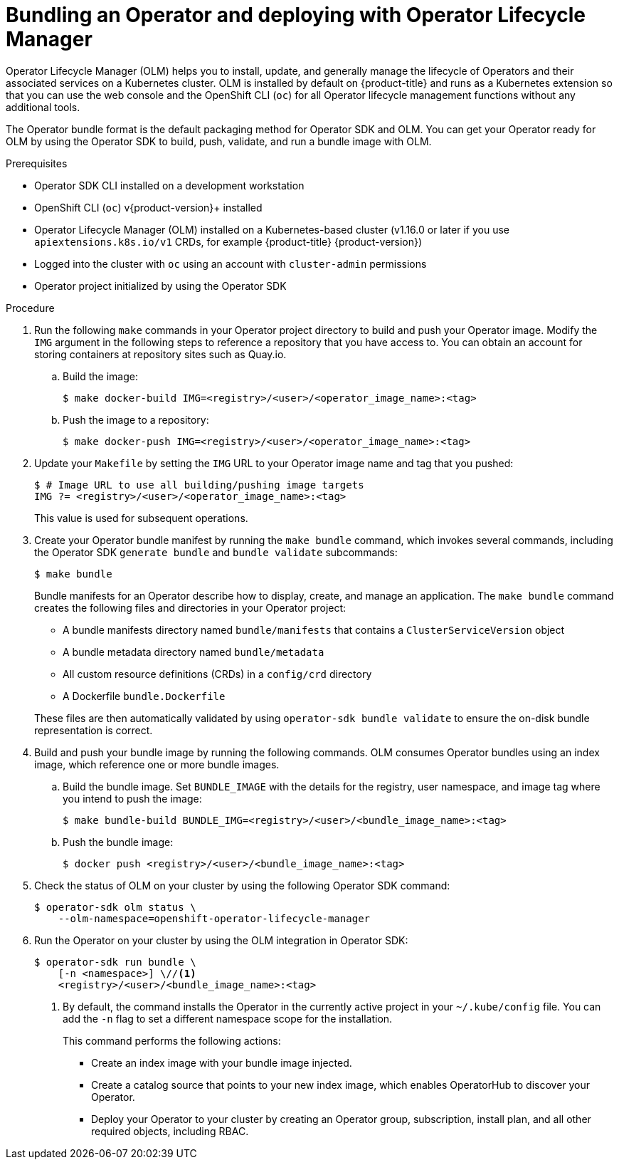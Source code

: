 // Module included in the following assemblies:
//
// * operators/operator_sdk/golang/osdk-golang-tutorial.adoc
// * operators/operator_sdk/ansible/osdk-ansible-tutorial.adoc
// * operators/operator_sdk/helm/osdk-helm-tutorial.adoc
// * operators/operator_sdk/osdk-working-bundle-images.adoc

ifeval::["{context}" == "osdk-golang-tutorial"]
:golang:
endif::[]
ifeval::["{context}" == "osdk-working-bundle-images"]
:golang:
endif::[]

[id="osdk-bundle-deploy-olm_{context}"]
= Bundling an Operator and deploying with Operator Lifecycle Manager

Operator Lifecycle Manager (OLM) helps you to install, update, and generally manage the lifecycle of Operators and their associated services on a Kubernetes cluster. OLM is installed by default on {product-title} and runs as a Kubernetes extension so that you can use the web console and the OpenShift CLI (`oc`) for all Operator lifecycle management functions without any additional tools.

The Operator bundle format is the default packaging method for Operator SDK and OLM. You can get your Operator ready for OLM by using the Operator SDK to build, push, validate, and run a bundle image with OLM.

.Prerequisites

- Operator SDK CLI installed on a development workstation
- OpenShift CLI (`oc`) v{product-version}+ installed
- Operator Lifecycle Manager (OLM) installed on a Kubernetes-based cluster (v1.16.0 or later if you use `apiextensions.k8s.io/v1` CRDs, for example {product-title} {product-version})
- Logged into the cluster with `oc` using an account with `cluster-admin` permissions
- Operator project initialized by using the Operator SDK
ifdef::golang[]
- If your Operator is Go-based, your project must have been updated to use supported images for running on {product-title}
endif::[]

.Procedure

. Run the following `make` commands in your Operator project directory to build and push your Operator image. Modify the `IMG` argument in the following steps to reference a repository that you have access to. You can obtain an account for storing containers at repository sites such as Quay.io.

.. Build the image:
+
[source,terminal]
----
$ make docker-build IMG=<registry>/<user>/<operator_image_name>:<tag>
----

.. Push the image to a repository:
+
[source,terminal]
----
$ make docker-push IMG=<registry>/<user>/<operator_image_name>:<tag>
----

. Update your `Makefile` by setting the `IMG` URL to your Operator image name and tag that you pushed:
+
[source,terminal]
----
$ # Image URL to use all building/pushing image targets
IMG ?= <registry>/<user>/<operator_image_name>:<tag>
----
+
This value is used for subsequent operations.

. Create your Operator bundle manifest by running the `make bundle` command, which invokes several commands, including the Operator SDK `generate bundle` and `bundle validate` subcommands:
+
[source,terminal]
----
$ make bundle
----
+
Bundle manifests for an Operator describe how to display, create, and manage an application. The `make bundle` command creates the following files and directories in your Operator project:
+
--
* A bundle manifests directory named `bundle/manifests` that contains a `ClusterServiceVersion` object
* A bundle metadata directory named `bundle/metadata`
* All custom resource definitions (CRDs) in a `config/crd` directory
* A Dockerfile `bundle.Dockerfile`
--
+
These files are then automatically validated by using `operator-sdk bundle validate` to ensure the on-disk bundle representation is correct.

. Build and push your bundle image by running the following commands. OLM consumes Operator bundles using an index image, which reference one or more bundle images.

.. Build the bundle image. Set `BUNDLE_IMAGE` with the details for the registry, user namespace, and image tag where you intend to push the image:
+
[source,terminal]
----
$ make bundle-build BUNDLE_IMG=<registry>/<user>/<bundle_image_name>:<tag>
----

.. Push the bundle image:
+
[source,terminal]
----
$ docker push <registry>/<user>/<bundle_image_name>:<tag>
----

. Check the status of OLM on your cluster by using the following Operator SDK command:
+
[source,terminal]
----
$ operator-sdk olm status \
    --olm-namespace=openshift-operator-lifecycle-manager
----

. Run the Operator on your cluster by using the OLM integration in Operator SDK:
+
[source,terminal]
----
$ operator-sdk run bundle \
    [-n <namespace>] \//<1>
    <registry>/<user>/<bundle_image_name>:<tag>
----
<1> By default, the command installs the Operator in the currently active project in your `~/.kube/config` file. You can add the `-n` flag to set a different namespace scope for the installation.
+
This command performs the following actions:
+
--
* Create an index image with your bundle image injected.
* Create a catalog source that points to your new index image, which enables OperatorHub to discover your Operator.
* Deploy your Operator to your cluster by creating an Operator group, subscription, install plan, and all other required objects, including RBAC.
--

ifeval::["{context}" == "osdk-golang-tutorial"]
:!golang:
endif::[]
ifeval::["{context}" == "osdk-working-bundle-images"]
:!golang:
endif::[]
